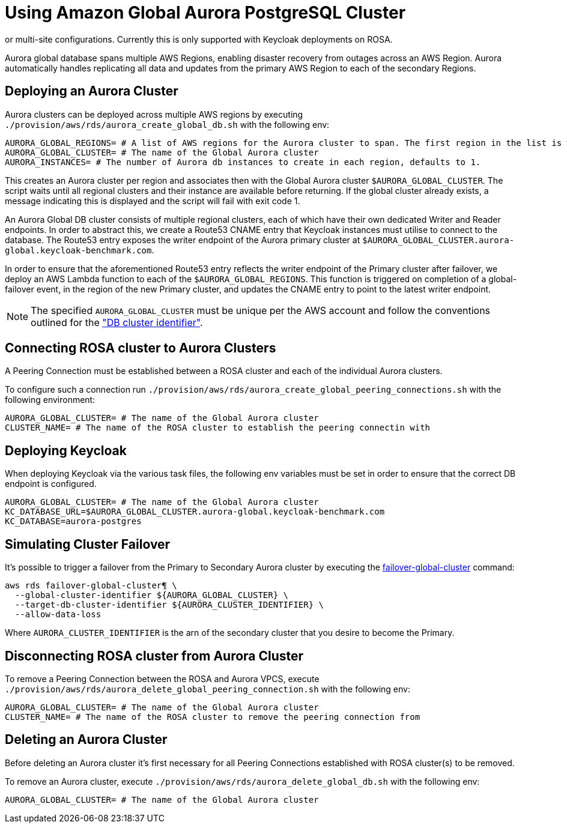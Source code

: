 = Using Amazon Global Aurora PostgreSQL Cluster
:description: An Amazon Global Aurora PostgreSQL Cluster can be used as the underlying database for Keycloak in either single,
or multi-site configurations. Currently this is only supported with Keycloak deployments on ROSA.

Aurora global database spans multiple AWS Regions, enabling disaster recovery from outages across an AWS Region.
Aurora automatically handles replicating all data and updates from the primary AWS Region to each of the secondary Regions.

== Deploying an Aurora Cluster

Aurora clusters can be deployed across multiple AWS regions by executing `./provision/aws/rds/aurora_create_global_db.sh` with the
following env:

[source]
----
AURORA_GLOBAL_REGIONS= # A list of AWS regions for the Aurora cluster to span. The first region in the list is where the Primary cluster is hosted.
AURORA_GLOBAL_CLUSTER= # The name of the Global Aurora cluster
AURORA_INSTANCES= # The number of Aurora db instances to create in each region, defaults to 1.
----

This creates an Aurora cluster per region and associates then with the Global Aurora cluster `$AURORA_GLOBAL_CLUSTER`.
The script waits until all regional clusters and their instance are available before returning. If the global cluster
already exists, a message indicating this is displayed and the script will fail with exit code 1.

An Aurora Global DB cluster consists of multiple regional clusters, each of which have their own dedicated Writer and Reader
endpoints. In order to abstract this, we create a Route53 CNAME entry that Keycloak instances must utilise to connect to
the database. The Route53 entry exposes the writer endpoint of the Aurora primary cluster at `$AURORA_GLOBAL_CLUSTER.aurora-global.keycloak-benchmark.com`.

In order to ensure that the aforementioned Route53 entry reflects the writer endpoint of the Primary cluster after failover,
we deploy an AWS Lambda function to each of the `$AURORA_GLOBAL_REGIONS`. This function is triggered on completion of a
global-failover event, in the region of the new Primary cluster, and updates the CNAME entry to point to the latest writer
endpoint.

[NOTE]
====
The specified `AURORA_GLOBAL_CLUSTER` must be unique per the AWS account and follow the conventions outlined for the
https://docs.aws.amazon.com/AmazonRDS/latest/AuroraUserGuide/Aurora.CreateInstance.html#Aurora.CreateInstance.Settings["DB cluster identifier"].
====

== Connecting ROSA cluster to Aurora Clusters

A Peering Connection must be established between a ROSA cluster and each of the individual Aurora clusters.

To configure such a connection run `./provision/aws/rds/aurora_create_global_peering_connections.sh` with the following environment:

[source]
----
AURORA_GLOBAL_CLUSTER= # The name of the Global Aurora cluster
CLUSTER_NAME= # The name of the ROSA cluster to establish the peering connectin with
----

== Deploying Keycloak

When deploying Keycloak via the various task files, the following env variables must be set in order to ensure that the
correct DB endpoint is configured.

[source]
----
AURORA_GLOBAL_CLUSTER= # The name of the Global Aurora cluster
KC_DATABASE_URL=$AURORA_GLOBAL_CLUSTER.aurora-global.keycloak-benchmark.com
KC_DATABASE=aurora-postgres
----

== Simulating Cluster Failover
It's possible to trigger a failover from the Primary to Secondary Aurora cluster by executing the link:https://awscli.amazonaws.com/v2/documentation/api/latest/reference/rds/failover-global-cluster.html[failover-global-cluster] command:

[source]
----
aws rds failover-global-cluster¶ \
  --global-cluster-identifier ${AURORA_GLOBAL_CLUSTER} \
  --target-db-cluster-identifier ${AURORA_CLUSTER_IDENTIFIER} \
  --allow-data-loss
----

Where `AURORA_CLUSTER_IDENTIFIER` is the arn of the secondary cluster that you desire to become the Primary.

== Disconnecting ROSA cluster from Aurora Cluster

To remove a Peering Connection between the ROSA and Aurora VPCS, execute `./provision/aws/rds/aurora_delete_global_peering_connection.sh`
with the following env:

[source]
----
AURORA_GLOBAL_CLUSTER= # The name of the Global Aurora cluster
CLUSTER_NAME= # The name of the ROSA cluster to remove the peering connection from
----

== Deleting an Aurora Cluster
Before deleting an Aurora cluster it's first necessary for all Peering Connections established with ROSA cluster(s) to
be removed.

To remove an Aurora cluster, execute `./provision/aws/rds/aurora_delete_global_db.sh` with the following env:

[source]
----
AURORA_GLOBAL_CLUSTER= # The name of the Global Aurora cluster
----
